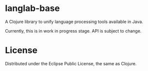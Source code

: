 * langlab-base

A Clojure library to unify language processing tools available in Java.

Currently, this is in work in progress stage. API is subject to change.

* License

Distributed under the Eclipse Public License, the same as Clojure.
